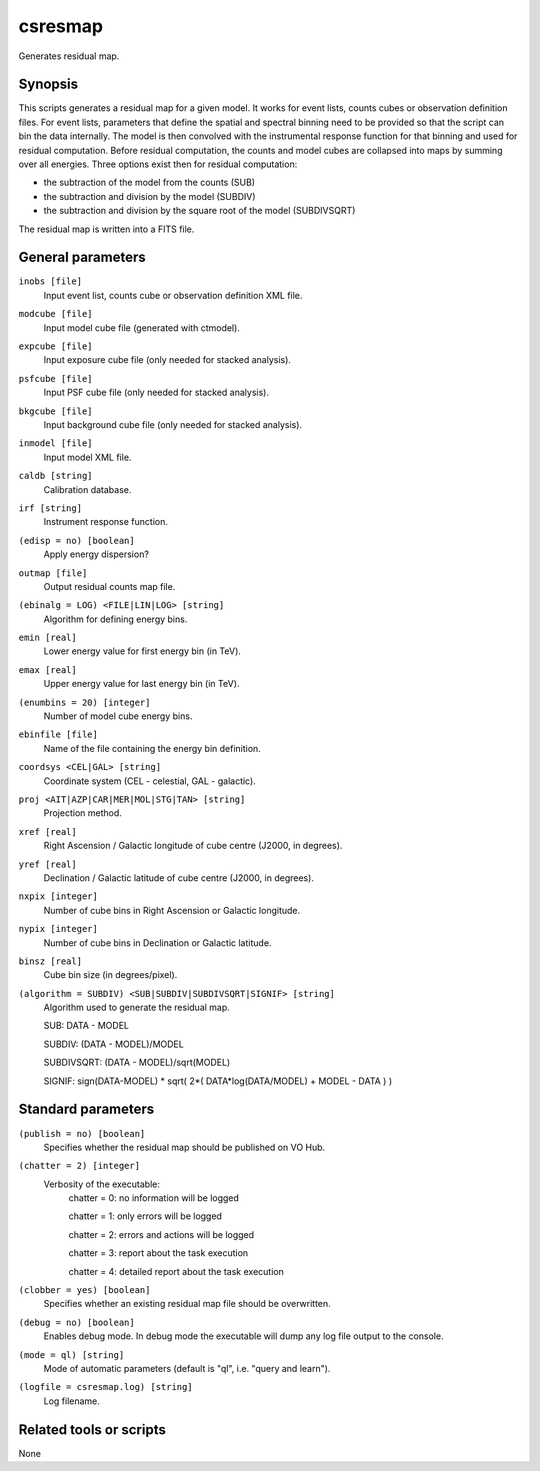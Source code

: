 .. _csresmap:

csresmap
========

Generates residual map.


Synopsis
--------

This scripts generates a residual map for a given model. It works for
event lists, counts cubes or observation definition files. For event
lists, parameters that define the spatial and spectral binning need to
be provided so that the script can bin the data internally. The model
is then convolved with the instrumental response function for that
binning and used for residual computation. Before residual computation,
the counts and model cubes are collapsed into maps by summing over all
energies. Three options exist then for residual computation:

* the subtraction of the model from the counts (SUB)
* the subtraction and division by the model (SUBDIV)
* the subtraction and division by the square root of the model (SUBDIVSQRT)

The residual map is written into a FITS file.  


General parameters
------------------

``inobs [file]``
    Input event list, counts cube or observation definition XML file.

``modcube [file]``
    Input model cube file (generated with ctmodel).

``expcube [file]``
    Input exposure cube file (only needed for stacked analysis).

``psfcube [file]``
    Input PSF cube file (only needed for stacked analysis).

``bkgcube [file]``
    Input background cube file (only needed for stacked analysis).

``inmodel [file]``
    Input model XML file.

``caldb [string]``
    Calibration database.

``irf [string]``
    Instrument response function.

``(edisp = no) [boolean]``
    Apply energy dispersion?

``outmap [file]``
    Output residual counts map file.

``(ebinalg = LOG) <FILE|LIN|LOG> [string]``
    Algorithm for defining energy bins.
 	 	 
``emin [real]``
    Lower energy value for first energy bin (in TeV).
 	 	 
``emax [real]``
    Upper energy value for last energy bin (in TeV).
 	 	 
``(enumbins = 20) [integer]``
    Number of model cube energy bins.
 	 	 
``ebinfile [file]``
    Name of the file containing the energy bin definition.
 	 	 
``coordsys <CEL|GAL> [string]``
    Coordinate system (CEL - celestial, GAL - galactic).
 	 	 
``proj <AIT|AZP|CAR|MER|MOL|STG|TAN> [string]``
    Projection method.

``xref [real]``
    Right Ascension / Galactic longitude of cube centre (J2000, in degrees).
 	 	 
``yref [real]``
    Declination / Galactic latitude of cube centre (J2000, in degrees).
 	 	 
``nxpix [integer]``
    Number of cube bins in Right Ascension or Galactic longitude.
 	 	 
``nypix [integer]``
    Number of cube bins in Declination or Galactic latitude.
 	 	 
``binsz [real]``
    Cube bin size (in degrees/pixel).
 	 	 
``(algorithm = SUBDIV) <SUB|SUBDIV|SUBDIVSQRT|SIGNIF> [string]``
    Algorithm used to generate the residual map.

    SUB:         DATA - MODEL

    SUBDIV:     (DATA - MODEL)/MODEL

    SUBDIVSQRT: (DATA - MODEL)/sqrt(MODEL)

    SIGNIF:     sign(DATA-MODEL) * sqrt( 2*( DATA*log(DATA/MODEL) + MODEL - DATA ) )
     	 	 

Standard parameters
-------------------

``(publish = no) [boolean]``
    Specifies whether the residual map should be published on VO Hub.

``(chatter = 2) [integer]``
    Verbosity of the executable:
     chatter = 0: no information will be logged
     
     chatter = 1: only errors will be logged
     
     chatter = 2: errors and actions will be logged
     
     chatter = 3: report about the task execution
     
     chatter = 4: detailed report about the task execution
 	 	 
``(clobber = yes) [boolean]``
    Specifies whether an existing residual map file should be overwritten.
 	 	 
``(debug = no) [boolean]``
    Enables debug mode. In debug mode the executable will dump any log file output to the console.
 	 	 
``(mode = ql) [string]``
    Mode of automatic parameters (default is "ql", i.e. "query and learn").

``(logfile = csresmap.log) [string]``
    Log filename.


Related tools or scripts
------------------------

None
